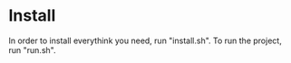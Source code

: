 * Install
        In order to install everythink you need, run "install.sh".
        To run the project, run "run.sh".

